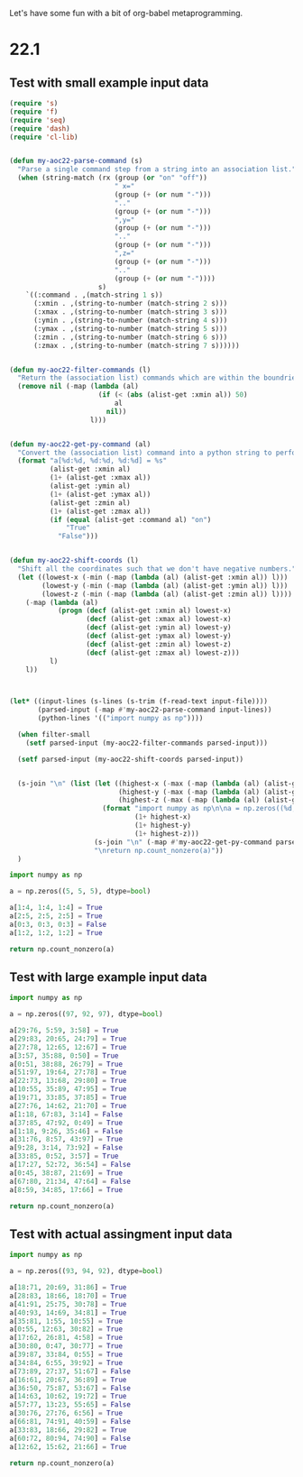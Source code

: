 Let's have some fun with a bit of org-babel metaprogramming.

* 22.1
** Test with small example input data

#+NAME: aoc22-generate-python-script
#+begin_src emacs-lisp :var input-file="example-input-small.txt" filter-small='t :wrap src python
  (require 's)
  (require 'f)
  (require 'seq)
  (require 'dash)
  (require 'cl-lib)


  (defun my-aoc22-parse-command (s)
    "Parse a single command step from a string into an association list."
    (when (string-match (rx (group (or "on" "off"))
                            " x="
                            (group (+ (or num "-")))
                            ".."
                            (group (+ (or num "-")))
                            ",y="
                            (group (+ (or num "-")))
                            ".."
                            (group (+ (or num "-")))
                            ",z="
                            (group (+ (or num "-")))
                            ".."
                            (group (+ (or num "-"))))
                        s)
      `((:command . ,(match-string 1 s))
        (:xmin . ,(string-to-number (match-string 2 s)))
        (:xmax . ,(string-to-number (match-string 3 s)))
        (:ymin . ,(string-to-number (match-string 4 s)))
        (:ymax . ,(string-to-number (match-string 5 s)))
        (:zmin . ,(string-to-number (match-string 6 s)))
        (:zmax . ,(string-to-number (match-string 7 s))))))


  (defun my-aoc22-filter-commands (l)
    "Return the (association list) commands which are within the boundries to calculate for example 1."
    (remove nil (-map (lambda (al)
                        (if (< (abs (alist-get :xmin al)) 50)
                            al
                          nil))
                      l)))


  (defun my-aoc22-get-py-command (al)
    "Convert the (association list) command into a python string to perform that command."
    (format "a[%d:%d, %d:%d, %d:%d] = %s"
            (alist-get :xmin al)
            (1+ (alist-get :xmax al))
            (alist-get :ymin al)
            (1+ (alist-get :ymax al))
            (alist-get :zmin al)
            (1+ (alist-get :zmax al))
            (if (equal (alist-get :command al) "on")
                "True"
              "False")))


  (defun my-aoc22-shift-coords (l)
    "Shift all the coordinates such that we don't have negative numbers."
    (let ((lowest-x (-min (-map (lambda (al) (alist-get :xmin al)) l)))
          (lowest-y (-min (-map (lambda (al) (alist-get :ymin al)) l)))
          (lowest-z (-min (-map (lambda (al) (alist-get :zmin al)) l))))
      (-map (lambda (al)
              (progn (decf (alist-get :xmin al) lowest-x)
                     (decf (alist-get :xmax al) lowest-x)
                     (decf (alist-get :ymin al) lowest-y)
                     (decf (alist-get :ymax al) lowest-y)
                     (decf (alist-get :zmin al) lowest-z)
                     (decf (alist-get :zmax al) lowest-z)))
            l)
      l))



  (let* ((input-lines (s-lines (s-trim (f-read-text input-file))))
         (parsed-input (-map #'my-aoc22-parse-command input-lines))
         (python-lines '(("import numpy as np"))))

    (when filter-small
      (setf parsed-input (my-aoc22-filter-commands parsed-input)))

    (setf parsed-input (my-aoc22-shift-coords parsed-input))


    (s-join "\n" (list (let ((highest-x (-max (-map (lambda (al) (alist-get :xmax al)) parsed-input)))
                             (highest-y (-max (-map (lambda (al) (alist-get :ymax al)) parsed-input)))
                             (highest-z (-max (-map (lambda (al) (alist-get :zmax al)) parsed-input))))
                         (format "import numpy as np\n\na = np.zeros((%d, %d, %d), dtype=bool)\n"
                                 (1+ highest-x)
                                 (1+ highest-y)
                                 (1+ highest-z)))
                       (s-join "\n" (-map #'my-aoc22-get-py-command parsed-input))
                       "\nreturn np.count_nonzero(a)"))
    )
#+end_src

#+RESULTS: aoc22-generate-python-script
#+begin_src python
import numpy as np

a = np.zeros((5, 5, 5), dtype=bool)

a[1:4, 1:4, 1:4] = True
a[2:5, 2:5, 2:5] = True
a[0:3, 0:3, 0:3] = False
a[1:2, 1:2, 1:2] = True

return np.count_nonzero(a)
#+end_src

#+RESULTS:
: 39

** Test with large example input data
#+CALL: aoc22-generate-python-script("example-input-large.txt", 't)

#+RESULTS:
#+begin_src python
import numpy as np

a = np.zeros((97, 92, 97), dtype=bool)

a[29:76, 5:59, 3:58] = True
a[29:83, 20:65, 24:79] = True
a[27:78, 12:65, 12:67] = True
a[3:57, 35:88, 0:50] = True
a[0:51, 38:88, 26:79] = True
a[51:97, 19:64, 27:78] = True
a[22:73, 13:68, 29:80] = True
a[10:55, 35:89, 47:95] = True
a[19:71, 33:85, 37:85] = True
a[27:76, 14:62, 21:70] = True
a[1:18, 67:83, 3:14] = False
a[37:85, 47:92, 0:49] = True
a[1:18, 9:26, 35:46] = False
a[31:76, 8:57, 43:97] = True
a[9:28, 3:14, 73:92] = False
a[33:85, 0:52, 3:57] = True
a[17:27, 52:72, 36:54] = False
a[0:45, 38:87, 21:69] = True
a[67:80, 21:34, 47:64] = False
a[8:59, 34:85, 17:66] = True

return np.count_nonzero(a)
#+end_src

#+RESULTS:
: 590784

** Test with actual assingment input data
#+CALL: aoc22-generate-python-script("input.txt", 't)

#+RESULTS:
#+begin_src python
import numpy as np

a = np.zeros((93, 94, 92), dtype=bool)

a[18:71, 20:69, 31:86] = True
a[28:83, 18:66, 18:70] = True
a[41:91, 25:75, 30:78] = True
a[40:93, 14:69, 34:81] = True
a[35:81, 1:55, 10:55] = True
a[0:55, 12:63, 30:82] = True
a[17:62, 26:81, 4:58] = True
a[30:80, 0:47, 30:77] = True
a[39:87, 33:84, 0:55] = True
a[34:84, 6:55, 39:92] = True
a[73:89, 27:37, 51:67] = False
a[16:61, 20:67, 36:89] = True
a[36:50, 75:87, 53:67] = False
a[14:63, 10:62, 19:72] = True
a[57:77, 13:23, 55:65] = False
a[30:76, 27:76, 6:56] = True
a[66:81, 74:91, 40:59] = False
a[33:83, 18:66, 29:82] = True
a[60:72, 80:94, 74:90] = False
a[12:62, 15:62, 21:66] = True

return np.count_nonzero(a)
#+end_src

#+RESULTS:
: 503864
